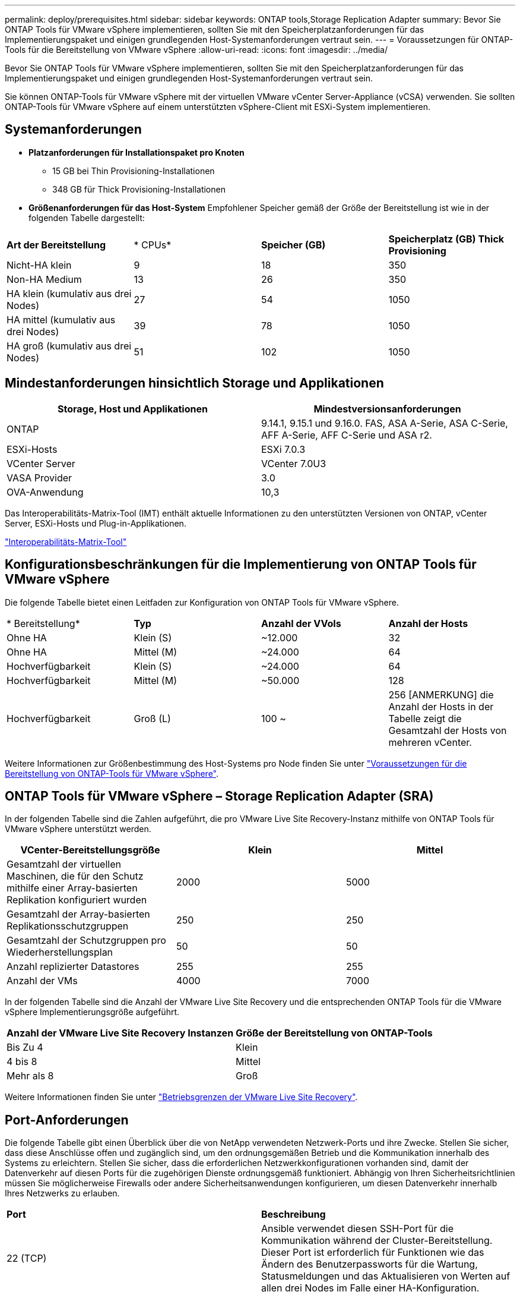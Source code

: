 ---
permalink: deploy/prerequisites.html 
sidebar: sidebar 
keywords: ONTAP tools,Storage Replication Adapter 
summary: Bevor Sie ONTAP Tools für VMware vSphere implementieren, sollten Sie mit den Speicherplatzanforderungen für das Implementierungspaket und einigen grundlegenden Host-Systemanforderungen vertraut sein. 
---
= Voraussetzungen für ONTAP-Tools für die Bereitstellung von VMware vSphere
:allow-uri-read: 
:icons: font
:imagesdir: ../media/


[role="lead"]
Bevor Sie ONTAP Tools für VMware vSphere implementieren, sollten Sie mit den Speicherplatzanforderungen für das Implementierungspaket und einigen grundlegenden Host-Systemanforderungen vertraut sein.

Sie können ONTAP-Tools für VMware vSphere mit der virtuellen VMware vCenter Server-Appliance (vCSA) verwenden. Sie sollten ONTAP-Tools für VMware vSphere auf einem unterstützten vSphere-Client mit ESXi-System implementieren.



== Systemanforderungen

* *Platzanforderungen für Installationspaket pro Knoten*
+
** 15 GB bei Thin Provisioning-Installationen
** 348 GB für Thick Provisioning-Installationen


* *Größenanforderungen für das Host-System* Empfohlener Speicher gemäß der Größe der Bereitstellung ist wie in der folgenden Tabelle dargestellt:


|===


| *Art der Bereitstellung* | * CPUs* | *Speicher (GB)* | *Speicherplatz (GB) Thick Provisioning* 


| Nicht-HA klein | 9 | 18 | 350 


| Non-HA Medium | 13 | 26 | 350 


| HA klein (kumulativ aus drei Nodes) | 27 | 54 | 1050 


| HA mittel (kumulativ aus drei Nodes) | 39 | 78 | 1050 


| HA groß (kumulativ aus drei Nodes) | 51 | 102 | 1050 
|===


== Mindestanforderungen hinsichtlich Storage und Applikationen

|===
| Storage, Host und Applikationen | Mindestversionsanforderungen 


| ONTAP | 9.14.1, 9.15.1 und 9.16.0. FAS, ASA A-Serie, ASA C-Serie, AFF A-Serie, AFF C-Serie und ASA r2. 


| ESXi-Hosts | ESXi 7.0.3 


| VCenter Server | VCenter 7.0U3 


| VASA Provider | 3.0 


| OVA-Anwendung | 10,3 
|===
Das Interoperabilitäts-Matrix-Tool (IMT) enthält aktuelle Informationen zu den unterstützten Versionen von ONTAP, vCenter Server, ESXi-Hosts und Plug-in-Applikationen.

https://imt.netapp.com/matrix/imt.jsp?components=105475;&solution=1777&isHWU&src=IMT["Interoperabilitäts-Matrix-Tool"^]



== Konfigurationsbeschränkungen für die Implementierung von ONTAP Tools für VMware vSphere

Die folgende Tabelle bietet einen Leitfaden zur Konfiguration von ONTAP Tools für VMware vSphere.

|===


| * Bereitstellung* | *Typ* | *Anzahl der VVols* | *Anzahl der Hosts* 


| Ohne HA | Klein (S) | ~12.000 | 32 


| Ohne HA | Mittel (M) | ~24.000 | 64 


| Hochverfügbarkeit | Klein (S) | ~24.000 | 64 


| Hochverfügbarkeit | Mittel (M) | ~50.000 | 128 


| Hochverfügbarkeit | Groß (L) | 100 ~ | 256 [ANMERKUNG] die Anzahl der Hosts in der Tabelle zeigt die Gesamtzahl der Hosts von mehreren vCenter. 
|===
Weitere Informationen zur Größenbestimmung des Host-Systems pro Node finden Sie unter link:../deploy/prerequisites.html["Voraussetzungen für die Bereitstellung von ONTAP-Tools für VMware vSphere"].



== ONTAP Tools für VMware vSphere – Storage Replication Adapter (SRA)

In der folgenden Tabelle sind die Zahlen aufgeführt, die pro VMware Live Site Recovery-Instanz mithilfe von ONTAP Tools für VMware vSphere unterstützt werden.

|===
| *VCenter-Bereitstellungsgröße* | *Klein* | *Mittel* 


| Gesamtzahl der virtuellen Maschinen, die für den Schutz mithilfe einer Array-basierten Replikation konfiguriert wurden | 2000 | 5000 


| Gesamtzahl der Array-basierten Replikationsschutzgruppen | 250 | 250 


| Gesamtzahl der Schutzgruppen pro Wiederherstellungsplan | 50 | 50 


| Anzahl replizierter Datastores | 255 | 255 


| Anzahl der VMs | 4000 | 7000 
|===
In der folgenden Tabelle sind die Anzahl der VMware Live Site Recovery und die entsprechenden ONTAP Tools für die VMware vSphere Implementierungsgröße aufgeführt.

|===


| *Anzahl der VMware Live Site Recovery Instanzen* | *Größe der Bereitstellung von ONTAP-Tools* 


| Bis Zu 4 | Klein 


| 4 bis 8 | Mittel 


| Mehr als 8 | Groß 
|===
Weitere Informationen finden Sie unter https://techdocs.broadcom.com/us/en/vmware-cis/live-recovery/live-site-recovery/9-0/overview/site-recovery-manager-system-requirements/operational-limits-of-site-recovery-manager.html["Betriebsgrenzen der VMware Live Site Recovery"].



== Port-Anforderungen

Die folgende Tabelle gibt einen Überblick über die von NetApp verwendeten Netzwerk-Ports und ihre Zwecke. Stellen Sie sicher, dass diese Anschlüsse offen und zugänglich sind, um den ordnungsgemäßen Betrieb und die Kommunikation innerhalb des Systems zu erleichtern. Stellen Sie sicher, dass die erforderlichen Netzwerkkonfigurationen vorhanden sind, damit der Datenverkehr auf diesen Ports für die zugehörigen Dienste ordnungsgemäß funktioniert. Abhängig von Ihren Sicherheitsrichtlinien müssen Sie möglicherweise Firewalls oder andere Sicherheitsanwendungen konfigurieren, um diesen Datenverkehr innerhalb Ihres Netzwerks zu erlauben.

|===


| *Port* | *Beschreibung* 


| 22 (TCP) | Ansible verwendet diesen SSH-Port für die Kommunikation während der Cluster-Bereitstellung. Dieser Port ist erforderlich für Funktionen wie das Ändern des Benutzerpassworts für die Wartung, Statusmeldungen und das Aktualisieren von Werten auf allen drei Nodes im Falle einer HA-Konfiguration. 


| 443 (TCP) | Dies ist der Pass-Through-Port für die eingehende Kommunikation für den VASA Provider-Dienst. Auf diesem Port werden selbstsigniertes VASA Provider-Zertifikat und ein benutzerdefiniertes CA-Zertifikat gehostet. 


| 8443 (TCP) | Dieser Port hostet die API-Dokumentation über swagger und die Manager-Benutzeroberflächenanwendung. 


| 2379 (TCP) | Dies ist der Standardport für Client-Anfragen wie get, Put, delete oder Watch für Schlüssel im Schlüssel-Wertspeicher etcd. 


| 2380 (TCP) | Dies ist der Standardport für die Server-zu-Server-Kommunikation für den etcd-Cluster, der für den Floß-Konsensus-Algorithmus usw. verwendet wird, der für die Datenreplikation und -Konsistenz von abhängt. 


| 7472 (TCP+UDP) | Dies ist der prometheus Kennzahlen-Serviceport. 


| 7946 (TCP+UDP) | Dieser Port wird für die Erkennung des Containernetzwerks von Docker verwendet. 


| 9083 (TCP) | Dieser Port ist ein intern verwendeter Service-Port für den VASA Provider-Service. 


| 1162 (UDP) | Dies ist der SNMP-Trap-Paketport. 


| 6443 (TCP) | Quelle: RKE2 Agenten Knoten. Ziel: REK2 Server Nodes. Beschreibung: Kubernetes API 


| 9345 (TCP) | Quelle: RKE2 Agenten Knoten. Ziel: REK2 Server Nodes. Beschreibung: REK2 Supervisor API 


| 8472 (TCP+UDP) | Alle Knoten müssen andere Knoten über UDP-Port 8472 erreichen können, wenn Flannel VXLAN verwendet wird. Quelle: Alle RKE2 Knoten. Ziel: Alle REK2-Knoten. Beschreibung: Canal CNI mit VXLAN 


| 10250 (TCP) | Quelle: Alle RKE2 Knoten. Ziel: Alle REK2-Knoten. Beschreibung: Kubelet Metriken 


| 30000-32767 (TCP) | Quelle: Alle RKE2 Knoten. Ziel: Alle REK2-Knoten. Beschreibung: NodePort Port Portbereich 


| 123 (TCP) | Ntpd verwendet diesen Port, um die Validierung des ntp-Servers durchzuführen. 
|===


== Prüfungen vor der Bereitstellung

Stellen Sie sicher, dass die folgenden Elemente vorhanden sind, bevor Sie mit der Bereitstellung fortfahren:

* VCenter Server-Umgebung ist eingerichtet und konfiguriert.
* Die Anmeldeinformationen des übergeordneten vCenter-Servers zur Bereitstellung der OVA sind vorhanden.
* Sie verfügen über die Anmeldeinformationen für Ihre vCenter Server-Instanz, mit der sich die ONTAP-Tools für VMware vSphere nach der Bereitstellung zur Registrierung verbinden.
* Browser-Cache wird gelöscht.
* Stellen Sie sicher, dass drei freie IP-Adressen für die Implementierung ohne HA verfügbar sind: Eine freie IP-Adresse für den Load Balancer und eine freie IP-Adresse für die Kubernetes-Kontrollebene und eine IP-Adresse für den Node. Für HA-Implementierung benötigen Sie zusammen mit diesen drei IP-Adressen zwei weitere IP-Adressen für den zweiten und dritten Node. Hostnamen sollten vor der Zuweisung den freien IP-Adressen auf dem DNS zugeordnet werden. Alle fünf IP-Adressen sollten sich in demselben VLAN befinden, das für die Bereitstellung ausgewählt wurde.
* Stellen Sie sicher, dass der Domänenname, auf dem das Zertifikat ausgestellt wird, der virtuellen IP-Adresse in einer Multi-vCenter-Bereitstellung zugeordnet ist, in der benutzerdefinierte CA-Zertifikate erforderlich sind. _Nslookup_ Überprüfen Sie den Domänennamen, um zu prüfen, ob die Domäne auf die beabsichtigte IP-Adresse aufgelöst wird. Die Zertifikate sollten mit dem Domänennamen und der IP-Adresse der Load Balancer-IP-Adresse erstellt werden.


